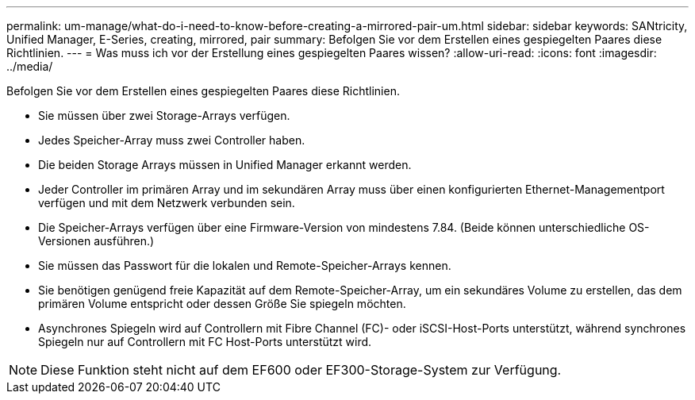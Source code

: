 ---
permalink: um-manage/what-do-i-need-to-know-before-creating-a-mirrored-pair-um.html 
sidebar: sidebar 
keywords: SANtricity, Unified Manager, E-Series, creating, mirrored, pair 
summary: Befolgen Sie vor dem Erstellen eines gespiegelten Paares diese Richtlinien. 
---
= Was muss ich vor der Erstellung eines gespiegelten Paares wissen?
:allow-uri-read: 
:icons: font
:imagesdir: ../media/


[role="lead"]
Befolgen Sie vor dem Erstellen eines gespiegelten Paares diese Richtlinien.

* Sie müssen über zwei Storage-Arrays verfügen.
* Jedes Speicher-Array muss zwei Controller haben.
* Die beiden Storage Arrays müssen in Unified Manager erkannt werden.
* Jeder Controller im primären Array und im sekundären Array muss über einen konfigurierten Ethernet-Managementport verfügen und mit dem Netzwerk verbunden sein.
* Die Speicher-Arrays verfügen über eine Firmware-Version von mindestens 7.84. (Beide können unterschiedliche OS-Versionen ausführen.)
* Sie müssen das Passwort für die lokalen und Remote-Speicher-Arrays kennen.
* Sie benötigen genügend freie Kapazität auf dem Remote-Speicher-Array, um ein sekundäres Volume zu erstellen, das dem primären Volume entspricht oder dessen Größe Sie spiegeln möchten.
* Asynchrones Spiegeln wird auf Controllern mit Fibre Channel (FC)- oder iSCSI-Host-Ports unterstützt, während synchrones Spiegeln nur auf Controllern mit FC Host-Ports unterstützt wird.


[NOTE]
====
Diese Funktion steht nicht auf dem EF600 oder EF300-Storage-System zur Verfügung.

====